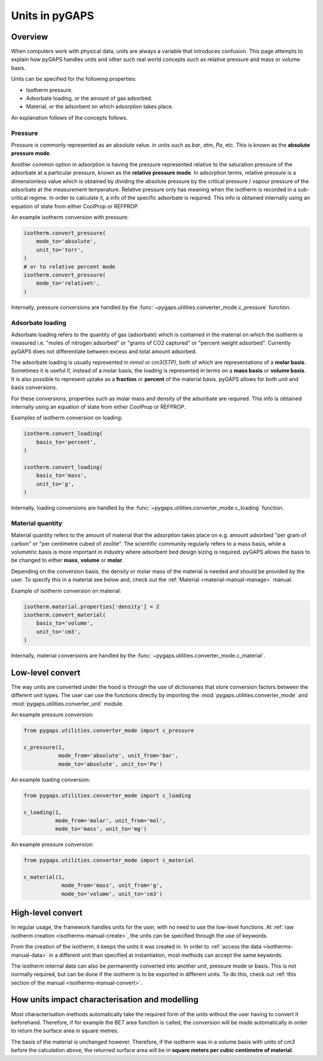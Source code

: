 .. _units-manual:

Units in pyGAPS
===============

.. _units-manual-general:

Overview
--------

When computers work with physical data, units are always a variable that
introduces confusion. This page attempts to explain how pyGAPS handles units and
other such real world concepts such as relative pressure and mass or volume
basis.

Units can be specified for the following properties:

- Isotherm pressure.
- Adsorbate loading, or the amount of gas adsorbed.
- Material, or the adsorbent on which adsorption takes place.

An explanation follows of the concepts follows.

Pressure
::::::::

Pressure is commonly represented as an absolute value. in units such as *bar*,
*atm*, *Pa*, etc. This is known as the **absolute pressure mode**.

Another common option in adsorption is having the pressure represented relative
to the saturation pressure of the adsorbate at a particular pressure, known as
the **relative pressure mode**. In adsorption terms, relative pressure is a
dimensionless value which is obtained by dividing the absolute pressure by the
critical pressure / vapour pressure of the adsorbate at the measurement
temperature. Relative pressure only has meaning when the isotherm is recorded in
a sub-critical regime. In order to calculate it, a info of the specific
adsorbate is required. This info is obtained internally using an equation of
state from either CoolProp or REFPROP.

An example isotherm conversion with pressure:

.. code:: python

    isotherm.convert_pressure(
        mode_to='absolute',
        unit_to='torr',
    )
    # or to relative percent mode
    isotherm.convert_pressure(
        mode_to='relative%',
    )


Internally, pressure conversions are handled by the
:func:`~pygaps.utilities.converter_mode.c_pressure` function.


Adsorbate loading
:::::::::::::::::

Adsorbate loading refers to the quantity of gas (adsorbate) which is contained
in the material on which the isotherm is measured i.e. "moles of nitrogen
adsorbed" or "grams of CO2 captured" or "percent weight adsorbed". Currently
pyGAPS does not differentiate between excess and total amount adsorbed.

The adsorbate loading is usually represented in *mmol* or *cm3(STP)*, both of
which are representations of a **molar basis**. Sometimes it is useful if,
instead of a molar basis, the loading is represented in terms on a
**mass basis** or **volume basis**. It is also possible to represent uptake
as a **fraction** or **percent** of the material basis.
pyGAPS allows for both unit and basis conversions.

For these conversions, properties such as molar mass and density of the
adsorbate are required. This info is obtained internally using an equation of
state from either CoolProp or REFPROP.

Examples of isotherm conversion on loading:

.. code:: python

    isotherm.convert_loading(
        basis_to='percent',
    )

    isotherm.convert_loading(
        basis_to='mass',
        unit_to='g',
    )


Internally, loading conversions are handled by the
:func:`~pygaps.utilities.converter_mode.c_loading` function.

Material quantity
:::::::::::::::::

Material quantity refers to the amount of material that the adsorption takes
place on e.g. amount adsorbed "per gram of carbon" or "per centimetre cubed of
zeolite". The scientific community regularly refers to a mass basis, while a
volumetric basis is more important in industry where adsorbent bed design sizing
is required. pyGAPS allows the basis to be changed to either **mass**,
**volume** or **molar**.

Depending on the conversion basis, the density or molar mass of the material is
needed and should be provided by the user. To specify this in a material see
below and, check out the :ref:`Material <material-manual-manage>` manual.

Example of isotherm conversion on material:

.. code:: python

    isotherm.material.properties['density'] = 2
    isotherm.convert_material(
        basis_to='volume',
        unit_to='cm3',
    )


Internally, material conversions are handled by the
:func:`~pygaps.utilities.converter_mode.c_material`.


.. _units-manual-low-level:

Low-level convert
-----------------

The way units are converted under the hood is through the use of dictionaries
that store conversion factors between the different unit types. The user can use
the functions directly by importing the :mod:`pygaps.utilities.converter_mode`
and :mod:`pygaps.utilities.converter_unit` module.

An example pressure conversion:

.. code:: python

    from pygaps.utilities.converter_mode import c_pressure

    c_pressure(1,
               mode_from='absolute', unit_from='bar',
               mode_to='absolute', unit_to='Pa')


An example loading conversion:

.. code:: python

    from pygaps.utilities.converter_mode import c_loading

    c_loading(1,
              mode_from='molar', unit_from='mol',
              mode_to='mass', unit_to='mg')


An example pressure conversion:

.. code:: python

    from pygaps.utilities.converter_mode import c_material

    c_material(1,
                mode_from='mass', unit_from='g',
                mode_to='volume', unit_to='cm3')



.. _units-manual-high-level:

High-level convert
------------------

In regular usage, the framework handles units for the user, with no need to use
the low-level functions. At
:ref:`raw isotherm creation <isotherms-manual-create>`, the units can be
specified through the use of keywords.

From the creation of the isotherm, it keeps the units it was created in. In
order to :ref:`access the data <isotherms-manual-data>` in a different unit than
specified at instantiation, most methods can accept the same keywords.

The isotherm internal data can also be permanently converted into another unit,
pressure mode or basis. This is not normally required, but can be done if the
isotherm is to be exported in different units. To do this, check out
:ref:`this section of the manual <isotherms-manual-convert>`.


.. _units-manual-impact:

How units impact characterisation and modelling
-----------------------------------------------

Most characterisation methods automatically take the required form of the units
without the user having to convert it beforehand. Therefore, if for example the
BET area function is called, the conversion will be made automatically in order
to return the surface area in square metres.

The basis of the material is unchanged however. Therefore, if the isotherm was
in a volume basis with units of *cm3* before the calculation above, the returned
surface area will be in **square meters per cubic centimetre of material**.
